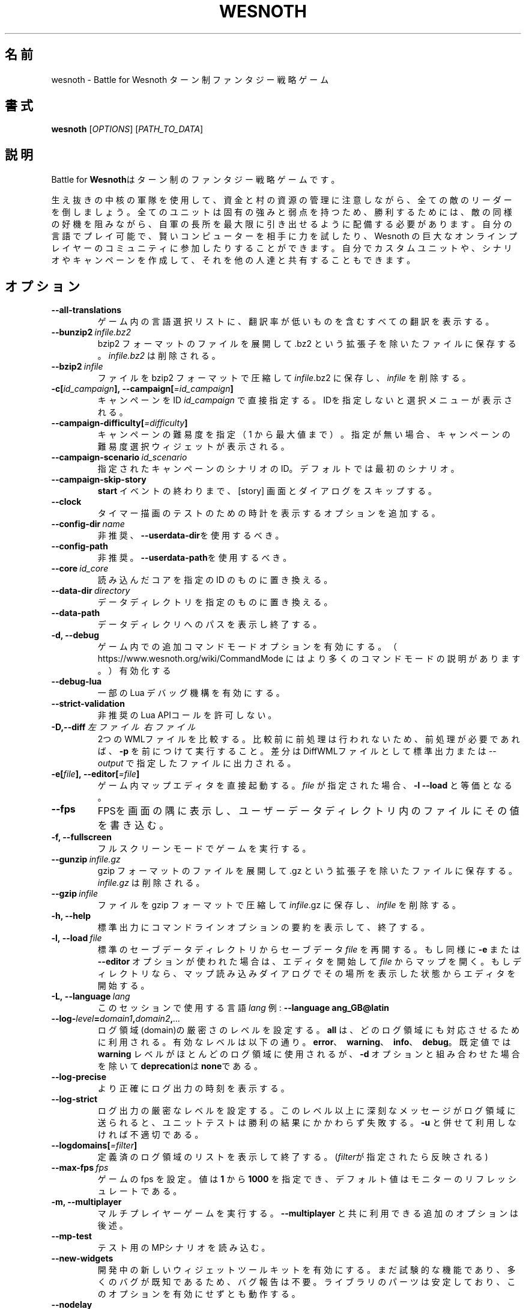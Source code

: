 .\" This program is free software; you can redistribute it and/or modify
.\" it under the terms of the GNU General Public License as published by
.\" the Free Software Foundation; either version 2 of the License, or
.\" (at your option) any later version.
.\"
.\" This program is distributed in the hope that it will be useful,
.\" but WITHOUT ANY WARRANTY; without even the implied warranty of
.\" MERCHANTABILITY or FITNESS FOR A PARTICULAR PURPOSE.  See the
.\" GNU General Public License for more details.
.\"
.\" You should have received a copy of the GNU General Public License
.\" along with this program; if not, write to the Free Software
.\" Foundation, Inc., 51 Franklin Street, Fifth Floor, Boston, MA  02110-1301  USA
.\"
.
.\"*******************************************************************
.\"
.\" This file was generated with po4a. Translate the source file.
.\"
.\"*******************************************************************
.TH WESNOTH 6 2022 wesnoth "Battle for Wesnoth"
.
.SH 名前
wesnoth \- Battle for Wesnoth ターン制ファンタジー戦略ゲーム
.
.SH 書式
.
\fBwesnoth\fP [\fIOPTIONS\fP] [\fIPATH_TO_DATA\fP]
.
.SH 説明
.
Battle for \fBWesnoth\fPはターン制のファンタジー戦略ゲームです。

生え抜きの中核の軍隊を使用して、資金と村の資源の管理に注意しながら、全ての敵のリーダーを倒しましょう。全てのユニットは固有の強みと弱点を持つため、勝利するためには、敵の同様の好機を阻みながら、自軍の長所を最大限に引き出せるように配備する必要があります。自分の言語でプレイ可能で、賢いコンピューターを相手に力を試したり、Wesnoth
の巨大なオンラインプレイヤーのコミュニティに参加したりすることができます。自分でカスタムユニットや、シナリオやキャンペーンを作成して、それを他の人達と共有することもできます。
.
.SH オプション
.
.TP 
\fB\-\-all\-translations\fP
ゲーム内の言語選択リストに、翻訳率が低いものを含むすべての翻訳を表示する。
.TP 
\fB\-\-bunzip2\fP\fI\ infile.bz2\fP
bzip2 フォーマットのファイルを展開して .bz2 という拡張子を除いたファイルに保存する。 \fIinfile.bz2\fP は削除される。
.TP 
\fB\-\-bzip2\fP\fI\ infile\fP
ファイルを bzip2 フォーマットで圧縮して \fIinfile\fP.bz2 に保存し、\fIinfile\fP を削除する。
.TP 
\fB\-c[\fP\fIid_campaign\fP\fB],\ \-\-campaign[\fP\fI=id_campaign\fP\fB]\fP
キャンペーンをID \fIid_campaign\fP で直接指定する。IDを指定しないと選択メニューが表示される。
.TP 
\fB\-\-campaign\-difficulty[\fP\fI=difficulty\fP\fB]\fP
キャンペーンの難易度を指定（ 1 から最大値まで）。指定が無い場合、キャンペーンの難易度選択ウィジェットが表示される。
.TP 
\fB\-\-campaign\-scenario\fP\fI\ id_scenario\fP
指定されたキャンペーンのシナリオのID。デフォルトでは最初のシナリオ。
.TP 
\fB\-\-campaign\-skip\-story\fP
\fBstart\fP イベントの終わりまで、 [story] 画面とダイアログをスキップする。
.TP 
\fB\-\-clock\fP
タイマー描画のテストのための時計を表示するオプションを追加する。
.TP 
\fB\-\-config\-dir\fP\fI\ name\fP
非推奨、\fB\-\-userdata\-dir\fPを使用するべき。
.TP 
\fB\-\-config\-path\fP
非推奨。\fB\-\-userdata\-path\fPを使用するべき。
.TP 
\fB\-\-core\fP\fI\ id_core\fP
読み込んだコアを指定の ID のものに置き換える。
.TP 
\fB\-\-data\-dir\fP\fI\ directory\fP
データディレクトリを指定のものに置き換える。
.TP 
\fB\-\-data\-path\fP
データディレクリへのパスを表示し終了する。
.TP 
\fB\-d, \-\-debug\fP
ゲーム内での追加コマンドモードオプションを有効にする。
（ https://www.wesnoth.org/wiki/CommandMode にはより多くのコマンドモードの説明があります。）有効化する
.TP 
\fB\-\-debug\-lua\fP
一部の Lua デバッグ機構を有効にする。
.TP 
\fB\-\-strict\-validation\fP
非推奨のLua APIコールを許可しない。
.TP 
\fB\-D,\-\-diff\fP\fI\ 左ファイル\fP\fB\ \fP\fI右ファイル\fP
2つのWMLファイルを比較する。比較前に前処理は行われないため、前処理が必要であれば、 \fB\-p\fP
を前につけて実行すること。差分はDiffWMLファイルとして標準出力または \fI\-\-output\fP で指定したファイルに出力される。
.TP 
\fB\-e[\fP\fIfile\fP\fB],\ \-\-editor[\fP\fI=file\fP\fB]\fP
ゲーム内マップエディタを直接起動する。 \fIfile\fP が指定された場合、\fB\-l\fP \fB\-\-load\fP と等価となる。
.TP 
\fB\-\-fps\fP
FPSを画面の隅に表示し、ユーザーデータディレクトリ内のファイルにその値を書き込む。
.TP 
\fB\-f, \-\-fullscreen\fP
フルスクリーンモードでゲームを実行する。
.TP 
\fB\-\-gunzip\fP\fI\ infile.gz\fP
gzip フォーマットのファイルを展開して .gz という拡張子を除いたファイルに保存する。 \fIinfile.gz\fP は削除される。
.TP 
\fB\-\-gzip\fP\fI\ infile\fP
ファイルを gzip フォーマットで圧縮して \fIinfile\fP.gz に保存し、\fIinfile\fP を削除する。
.TP 
\fB\-h, \-\-help\fP
標準出力にコマンドラインオプションの要約を表示して、終了する。
.TP 
\fB\-l,\ \-\-load\fP\fI\ file\fP
標準のセーブデータディレクトリからセーブデータ \fIfile\fP を再開する。もし同様に \fB\-e\fP または \fB\-\-editor\fP
オプションが使われた場合は、エディタを開始して  \fIfile\fP
からマップを開く。もしディレクトリなら、マップ読み込みダイアログでその場所を表示した状態からエディタを開始する。
.TP 
\fB\-L,\ \-\-language\fP\fI\ lang\fP
このセッションで使用する言語 \fIlang\fP 例: \fB\-\-language ang_GB@latin\fP
.TP 
\fB\-\-log\-\fP\fIlevel\fP\fB=\fP\fIdomain1\fP\fB,\fP\fIdomain2\fP\fB,\fP\fI...\fP
ログ領域(domain)の厳密さのレベルを設定する。 \fBall\fP は、どのログ領域にも対応させるために利用される。有効なレベルは以下の通り。
\fBerror\fP、\ \fBwarning\fP、\ \fBinfo\fP、\ \fBdebug\fP。既定値では \fBwarning\fP
レベルがほとんどのログ領域に使用されるが、 \fB\-d\fP オプションと組み合わせた場合を除いて \fBdeprecation\fPは \fBnone\fPである。
.TP 
\fB\-\-log\-precise\fP
より正確にログ出力の時刻を表示する。
.TP 
\fB\-\-log\-strict\fP
ログ出力の厳密なレベルを設定する。このレベル以上に深刻なメッセージがログ領域に送られると、ユニットテストは勝利の結果にかかわらず失敗する。 \fB\-u\fP
と併せて利用しなければ不適切である。
.TP 
\fB\-\-logdomains[\fP\fI=filter\fP\fB]\fP
定義済のログ領域のリストを表示して終了する。(\fIfilter\fPが指定されたら反映される)
.TP 
\fB\-\-max\-fps\fP\fI\ fps\fP
ゲームの fps を設定。値は \fB1\fP から \fB1000\fP を指定でき、デフォルト値はモニターのリフレッシュレートである。
.TP 
\fB\-m, \-\-multiplayer\fP
マルチプレイヤーゲームを実行する。 \fB\-\-multiplayer\fP と共に利用できる追加のオプションは後述。
.TP 
\fB\-\-mp\-test\fP
テスト用のMPシナリオを読み込む。
.TP 
\fB\-\-new\-widgets\fP
開発中の新しいウィジェットツールキットを有効にする。まだ試験的な機能であり、多くのバグが既知であるため、バグ報告は不要。ライブラリのパーツは安定しており、このオプションを有効にせずとも動作する。
.TP 
\fB\-\-nodelay\fP
グラフィックベンチマーク用にディレイなしでゲームを実行する。これは \fB\-\-nogui\fP では自動的に有効になる。
.TP 
\fB\-\-noaddons\fP
ユーザーのアドオンを読み込まない。
.TP 
\fB\-\-nocache\fP
ゲームデータのキャッシュを使用しない。
.TP 
\fB\-\-nogui\fP
GUI でない状態でゲームを起動する。 \fB\-\-multiplayer\fP、 \fB\-\-screenshot\fP、 \fB\-\-plugin\fP
と組み合わせた場合のみ利用可能である。
.TP 
\fB\-\-nobanner\fP
起動時のバナーを抑制する。
.TP 
\fB\-\-nomusic\fP
BGMなしでゲームを実行する。
.TP 
\fB\-\-noreplaycheck\fP
ユニットテストにおいてリプレイの検証を行わない。 \fB\-u\fPオプション指定時にのみ関係がある。
.TP 
\fB\-\-nosound\fP
効果音やBGMなしでゲームを実行する。
.TP 
\fB\-\-output\fP\fI\ ファイル\fP
指定したファイルに出力する。差分をとる操作のみに適用可能。
.TP 
\fB\-\-password\fP\fI\ password\fP
サーバーへ接続時、他の設定を無視して、 \fIpassword\fP を使用する。危険。
.TP 
\fB\-\-plugin\fP\fI\ script\fP
（試験的）Wesnoth のプラグインを定義した \fIscript\fP を読み込む。\fB\-\-script\fP と類似しているが、Lua
ファイルはコルーチンとして動作する関数を返し、定期的に呼び出されなければならない。
.TP 
\fB\-P,\-\-patch\fP\fI\ ベースファイル\fP\fB\ \fP\fIパッチファイル\fP
DiffWMLパッチをWMLファイルに適用する。どちらのファイルに対しても前処理は行われない。標準出力または \fI\-\-output\fP
で指定したファイルにパッチを適用したWMLを出力する。
.TP 
\fB\-p,\ \-\-preprocess\fP\fI\ source\-file/folder\fP\fB\ \fP\fItarget\-directory\fP
指定されたファイル／フォルダをプリプロセスする。プレーン .cfg ファイルごとに、プリプロセスされた .cfg
ファイルを指定したフォルダに生成する。フォルダを指定した場合、プリプロセッサーのルールに従ってフォルダ内は再帰的にプリプロセスされる。「data/core/macros」内の共通マクロは、指定したリソースよりも前にプリプロセスされる。例：\fB\-p
~/wesnoth/data/campaigns/tutorial ~/result\fP
。詳細は以下のプリプロセッサーについてを参照：https://wiki.wesnoth.org/PreprocessorRef#Command\-line_preprocessor
.TP 
\fB\-\-preprocess\-defines=\fP\fIDEFINE1\fP\fB,\fP\fIDEFINE2\fP\fB,\fP\fI...\fP
カンマで区切られた、\fB\-\-preprocess\fP コマンドで使用される定義のリスト。\fBSKIP_CORE\fP
がリスト内にある場合、「data/core」ディレクトリ内は前処理されない。
.TP 
\fB\-\-preprocess\-input\-macros\fP\fI\ source\-file\fP
\fB\-\-preprocess\fP コマンドによっのみ使用される。 前処理の前に組み込まれるべき \fB[preproc_define]\fP
を含むファイルを指定する。
.TP 
\fB\-\-preprocess\-output\-macros[\fP\fI=target\-file\fP\fB]\fP
\fB\-\-preprocess\fP コマンドによってのみ使用される。
ターゲットのファイル内の前処理されたマクロを出力する。ファイルが指定されない場合、出力は前処理コマンド内のターゲットのディレクトリ内の「_MACROS_.cfg」ファイルとなる。出力ファイルは
\fB\-\-preprocess\-input\-macros\fP に渡すこともできる。この切り替えは \fB\-\-preprocess\fP
コマンドより前に記述されるべきである。
.TP 
\fB\-r\ \fP\fIX\fP\fBx\fP\fIY\fP\fB,\ \-\-resolution\ \fP\fIX\fP\fBx\fP\fIY\fP
画面解像度を指定する。例：\fB\-r\fP \fB800x600\fP
.TP 
\fB\-\-render\-image\fP\fI\ image\fP\fB\ \fP\fIoutput\fP
画像パス関数を伴う有効な wesnoth 「画像パス文字列」を指定し、 .png
ファイルとして出力する。画像パス関数については以下を参照：https://wiki.wesnoth.org/ImagePathFunctionWML
.TP 
\fB\-R,\ \-\-report\fP
ゲームディレクトリを初期化し、バグレポートでの使用に適したビルド情報を表示して、終了する。
.TP 
\fB\-\-rng\-seed\fP\fI\ number\fP
乱数ジェネレータのシードとして \fInumber\fP を指定する。例：\fB\-\-rng\-seed\fP \fB0\fP
.TP 
\fB\-\-screenshot\fP\fI\ map\fP\fB\ \fP\fIoutput\fP
画面の初期化なしに \fImap\fP のスクリーンショットを \fIoutput\fP に保存する
.TP 
\fB\-\-script\fP\fI\ file\fP
（試験的）\fIfile\fP：クライアントコントロール用の Lua スクリプト。
.TP 
\fB\-s[\fP\fIhost\fP\fB],\ \-\-server[\fP\fI=host\fP\fB]\fP
指定したホストに接続する。指定がない場合は、設定内の最初のサーバに接続する。例： \fB\-\-server\fP \fBserver.wesnoth.org\fP
.TP 
\fB\-\-showgui\fP
GUI 付きでゲームを実行する、暗黙的に \fB\-\-nogui\fP を置き換える。
.TP 
\fB\-\-strict\-validation\fP
検証エラーは致命的なエラーとして扱う。
.TP 
\fB\-t[\fP\fIscenario_id\fP\fB],\ \-\-test[\fP\fI=scenario_id\fP\fB]\fP
テストシナリオを実行する。テストシナリオでは\fB[test]\fP
WML\ タグが定義されるべきである。デフォルトでは\fBtest\fPである。\fB[micro_ai]\fP\ 機能のデモンストレーションでは\fBmicro_ai_test\fPと共に開始可能である。暗黙的に
\fB\-\-nogui\fPが指定される。
.TP 
\fB\-\-translations\-over\fP\fI\ percent\fP
言語の基準翻訳率を I に設定する。言語の翻訳率が \fIpercent\fP を越えている場合のみ、ゲーム内の言語リストに表示される。有効な値は 0 から
100 。
.TP 
\fB\-u,\ \-\-unit\fP\fI\ scenario\-id\fP
指定されたテストシナリオをユニットテストとして実行する。 \fB\-\-nogui\fP を伴う。
.TP 
\fB\-\-unsafe\-scripts\fP
\fBpackage\fP パッケージを lua スクリプトから利用可能とする。 lua スクリプトに wesnoth
実行時と同様の権限を付与することになるため、この機能を信頼できないスクリプトと併用してはならない！
.TP 
\fB\-S,\-\-use\-schema\fP\fI\ パス\fP
\fB\-V,\-\-validate\fP と合わせてWMLスキーマを設定する。
.TP 
\fB\-\-userconfig\-dir\fP\fI\ name\fP
ユーザー設定ディレクトリを $HOME 下または Windows の「My Documents\eMy Games」下の \fIname\fP
に設定する。設定ディレクトリのパスを$HOME や 「My Documents\eMy Games」の外に絶対パスで指定することもできる。Windows
では 「.\e」あるいは「..\e」を用いることで、ワーキングディレクトリーからの相対パスで指定することもできる。X11 下では、このパスはデフォルトで
$XDG_CONFIG_HOME または $HOME/.config/wesnoth
であり、他のシステムでユーザーデータパスがデフォルトであるのとは異なる。
.TP 
\fB\-\-userconfig\-path\fP
ユーザー設定ディレクトリの名前を表示して、終了する。
.TP 
\fB\-\-userdata\-dir\fP\fI\ name\fP
ユーザーデータディレクトリを $HOME 下または Windows の「My Documents\eMy Games」下の \fIname\fP
に設定する。ユーザーデータディレクトリのパスを $HOME や 「My Documents\eMy
Games」の外に絶対パスで指定することもできる。Windows では
「.\e」あるいは「..\e」を用いることで、ワーキングディレクトリーからの相対パスで指定することもできる。
.TP 
\fB\-\-userdata\-path\fP
ユーザーデータディレクトリへのパスを表示して、終了する。
.TP 
\fB\-\-username\fP\fI\ username\fP
サーバーへの接続時、他の設定を無視して、 \fIusername\fP を使用する。
.TP 
\fB\-\-validate\fP\fI\ パス\fP
ファイルがWMLスキーマに批准しているか検証を行う。
.TP 
\fB\-\-validate\-addon\fP\fI\ アドオンid\fP
指定したアドオンのWMLをプレイ可能か検証する。
.TP 
\fB\-\-validate\-core\fP
コアWMLがプレイ可能か検証する。
.TP 
\fB\-\-validate\-schema \ パス\fP
ファイルをWMLスキーマとして検証する。
.TP 
\fB\-\-validcache\fP
キャッシュが正しいものと想定する。(危険)
.TP 
\fB\-v, \-\-version\fP
バージョン番号を表示して、終了する。
.TP 
\fB\-\-simple\-version\fP
バージョン番号を表示して終了する。
.TP 
\fB\-w, \-\-windowed\fP
ウインドウモードでゲームを実行する。
.TP 
\fB\-\-with\-replay\fP
\fB\-\-load\fP オプションで読み込まれたゲームのリプレイを実行する。
.
.SH "\-\-multiplayer 用のオプション"
.
陣営指定のマルチプレイヤーオプションが \fInumber\fP によって示される。 \fInumber\fP は陣営のナンバーに置き換えられる必要がある。通常は
1 か 2 だが、選択されたシナリオでの可能なプレイヤー数に依存する。
.TP 
\fB\-\-ai\-config\fP\fI\ number\fP\fB:\fP\fIvalue\fP
この陣営のAIコントローラーに読み込む設定ファイルを選択する。
.TP 
\fB\-\-algorithm\fP\fI\ number\fP\fB:\fP\fIvalue\fP
この陣営のAIコントローラーによって用いられる非標準アルゴリズムを選択する。アルゴリズムは \fB[ai]\fP
タグによって定義されるが、「data/ai/ais」や「data/ai/dev」内のコアのアルゴリズムや、アドオンにより定義されたアルゴリズムを利用することもできる。利用可能な値は
\fBidle_ai\fP と \fBexperimental_ai\fP を含む。
.TP 
\fB\-\-controller\fP\fI\ number\fP\fB:\fP\fIvalue\fP
この陣営のコントローラを選択する。有効な値：\fBhuman\fP、 \fBai\fP 及び \fBnull\fP
.TP 
\fB\-\-era\fP\fI\ value\fP
\fBDefault\fP の代わりの時代を選択してプレイするためにこのオプションを使用する。時代は ID によって選択される。時代はファイル
\fBdata/multiplayer/eras.cfg\fP の中に記述されている。
.TP 
\fB\-\-exit\-at\-end\fP
シナリオ終了時の勝利／敗北ダイアログが非表示となり、ユーザーが「シナリオ終了」をクリックせずとも終了するようになる。スクリプトによるベンチマーク時に利用される。
.TP 
\fB\-\-ignore\-map\-settings\fP
マップの設定を使わず、代わりにデフォルト値を使用する。
.TP 
\fB\-\-label\fP\fI\ label\fP
AIに \fIlabel\fP をセットする。
.TP 
\fB\-\-multiplayer\-repeat\fP\fI\ value\fP
マルチプレイヤーのゲームを \fIvalue\fP の回数繰り返す。 \fB\-\-nogui\fP を指定した、スクリプトによるベンチマークに適する。
.TP 
\fB\-\-parm\fP\fI\ number\fP\fB:\fP\fIname\fP\fB:\fP\fIvalue\fP
この陣営の追加的なパラメータを設定する。このパラメータは、\fB\-\-controller\fP と \fB\-\-algorithm\fP
とともに使用されるオプションに依存する。自作の AI 設計者にのみ有用と思われる。(まだ完全には文書化されていない)
.TP 
\fB\-\-scenario\fP\fI\ value\fP
マルチプレイヤーのシナリオを ID で選択する。既定のシナリオ ID は \fBmultiplayer_The_Freelands\fP。
.TP 
\fB\-\-side\fP\fI\ number\fP\fB:\fP\fIvalue\fP
この陣営の現在の時代の党派を選択する。党派は ID によって選択される。党派はファイル data/multiplayer.cfg の中に記述されている。
.TP 
\fB\-\-turns\fP\fI\ value\fP
選択されたシナリオのターン数を設定する。デフォルトでは無制限となる。
.
.SH 終了ステータス
.
通常は 0。（SDL、画面、フォントなどの）初期化エラーの場合は1を返す。コマンドラインオプションのエラーの場合は2を返す。
.br
（\fB\ \-u\fP で）ユニットテストを動作させるとき、終了ステータスは異なる。テスト通過時の終了ステータスは 0 、失敗すると
1となる。テストは通過したが無効なリプレイファイルが生成された場合は 3 となる。テストは通過したがリプレイでエラーが発生すると 4
となる。終了ステータス 3 および 4 は \fB\-\-noreplaycheck\fP を付加していない場合のみ発生する。
.
.SH 著者
.
David White <davidnwhite@verizon.net> によって書かれた。
.br
Nils Kneuper <crazy\-ivanovic@gmx.net> と ott <ott@gaon.net> と
Soliton <soliton.de@gmail.com> によって編集された。
.br
このマニュアルページは Cyril Bouthors <cyril@bouthors.org> によって最初に書かれた。岡田信人
<okyada@gmail.com> によって日本語に翻訳された。
.br
公式サイト: https://www.wesnoth.org/
.
.SH 著作権
.
Copyright \(co 2003\-2022 David White <davidnwhite@verizon.net>
.br
This is Free Software; this software is licensed under the GPL version 2, as
published by the Free Software Foundation.  There is NO warranty; not even
for MERCHANTABILITY or FITNESS FOR A PARTICULAR PURPOSE.
.
.SH 関連項目
.
\fBwesnothd\fP(6)
